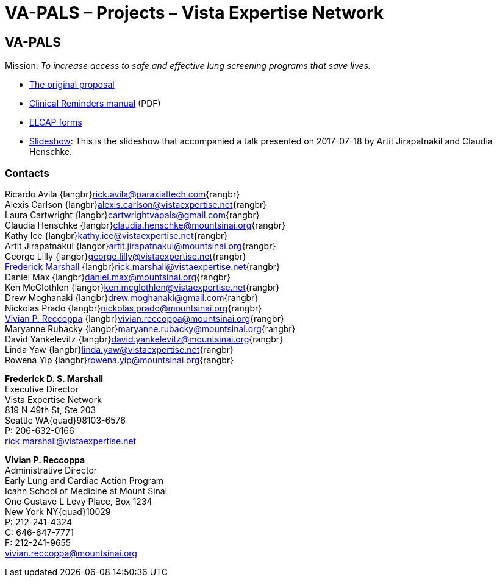:doctitle:    VA-PALS – Projects – Vista Expertise Network
:mastimg:     aboutvista
:mastcaption: Vista consultants
:mastdesc:    Real-time patient information means real care

== VA-PALS

Mission: __To increase access to safe and effective lung screening programs
that save lives.__

[options="compact"]
* link:bmsf-proposal-2017/[The original proposal]
* https://www.va.gov/vdl/documents/Clinical/CPRS-Clinical_Reminders/pxrm_2_6_um.pdf[Clinical Reminders manual] (PDF)
* link:elcap-forms/[ELCAP forms]
* link:ch-aj-talk-2017-07-18/[Slideshow]: This is the slideshow that
  accompanied a talk presented on 2017-07-18 by Artit Jirapatnakil and
  Claudia Henschke.


=== Contacts

Ricardo Avila {langbr}mailto:rick.avila@paraxialtech.com[]{rangbr} +
Alexis Carlson {langbr}mailto:alexis.carlson@vistaexpertise.net[]{rangbr} +
Laura Cartwright {langbr}mailto:cartwrightvapals@gmail.com[]{rangbr} +
Claudia Henschke {langbr}mailto:claudia.henschke@mountsinai.org[]{rangbr} +
Kathy Ice {langbr}mailto:kathy.ice@vistaexpertise.net[]{rangbr} +
Artit Jirapatnakul {langbr}mailto:artit.jirapatnakul@mountsinai.org[]{rangbr} +
George Lilly {langbr}mailto:george.lilly@vistaexpertise.net[]{rangbr} +
<<marshall,Frederick Marshall>>
  {langbr}mailto:rick.marshall@vistaexpertise.net[]{rangbr} +
Daniel Max {langbr}mailto:daniel.max@mountsinai.org[]{rangbr} +
Ken McGlothlen {langbr}mailto:ken.mcglothlen@vistaexpertise.net[]{rangbr} +
Drew Moghanaki {langbr}mailto:drew.moghanaki@gmail.com[]{rangbr} +
Nickolas Prado {langbr}mailto:nickolas.prado@mountsinai.org[]{rangbr} +
<<reccoppa,Vivian P. Reccoppa>>
  {langbr}mailto:vivian.reccoppa@mountsinai.org[]{rangbr} +
Maryanne Rubacky {langbr}mailto:maryanne.rubacky@mountsinai.org[]{rangbr} +
David Yankelevitz {langbr}mailto:david.yankelevitz@mountsinai.org[]{rangbr} +
Linda Yaw {langbr}mailto:linda.yaw@vistaexpertise.net[]{rangbr} +
Rowena Yip {langbr}mailto:rowena.yip@mountsinai.org[]{rangbr}

[[marshall]]
**Frederick D. S. Marshall** +
Executive Director +
Vista Expertise Network +
819 N 49th St, Ste 203 +
Seattle WA{quad}98103-6576 +
P: 206-632-0166 +
rick.marshall@vistaexpertise.net

[[reccoppa]]
**Vivian P. Reccoppa** +
Administrative Director +
Early Lung and Cardiac Action Program +
Icahn School of Medicine at Mount Sinai +
One Gustave L Levy Place, Box 1234 +
New York NY{quad}10029 +
P: 212-241-4324 +
C: 646-647-7771 +
F: 212-241-9655 +
vivian.reccoppa@mountsinai.org